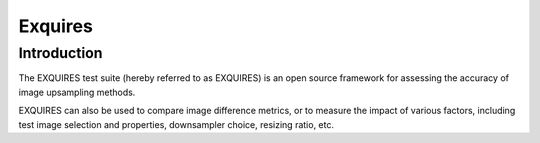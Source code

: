 

.. index::
   pair: projects using sphinx ; Exquires


.. _exquires:

=========================================
Exquires
=========================================

.. seealso::

   - http://exquires.ca/index.html


Introduction
============

The EXQUIRES test suite (hereby referred to as EXQUIRES) is an open source
framework for assessing the accuracy of image upsampling methods.

EXQUIRES can also be used to compare image difference metrics, or to measure the
impact of various factors, including test image selection and properties,
downsampler choice, resizing ratio, etc.
